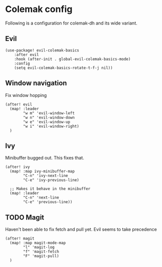 * Colemak config
Following is a configuration for colemak-dh and its wide variant.
** Evil
#+begin_src elisp
(use-package! evil-colemak-basics
    :after evil
    :hook (after-init . global-evil-colemak-basics-mode)
    :config
    (setq evil-colemak-basics-rotate-t-f-j nil))
#+end_src

** Window navigation
Fix window hopping
#+begin_src elisp
(after! evil
  (map! :leader
        "w m" 'evil-window-left
        "w n" 'evil-window-down
        "w e" 'evil-window-up
        "w i" 'evil-window-right)
  )
#+end_src

** Ivy
Minibuffer bugged out. This fixes that.
#+begin_src elisp
(after! ivy
  (map! :map ivy-minibuffer-map
        "C-n" 'ivy-next-line
        "C-e" 'ivy-previous-line)

  ;; Makes it behave in the minibuffer
  (map! :leader
        "C-n" 'next-line
        "C-e" 'previous-line))
#+end_src

** TODO Magit
Haven't been able to fix fetch and pull yet. Evil seems to take precedence
#+begin_src elisp
(after! magit
  (map! :map magit-mode-map
        "l" 'magit-log
        "f" 'magit-fetch
        "F" 'magit-pull)
  )
#+end_src

#+RESULTS:
